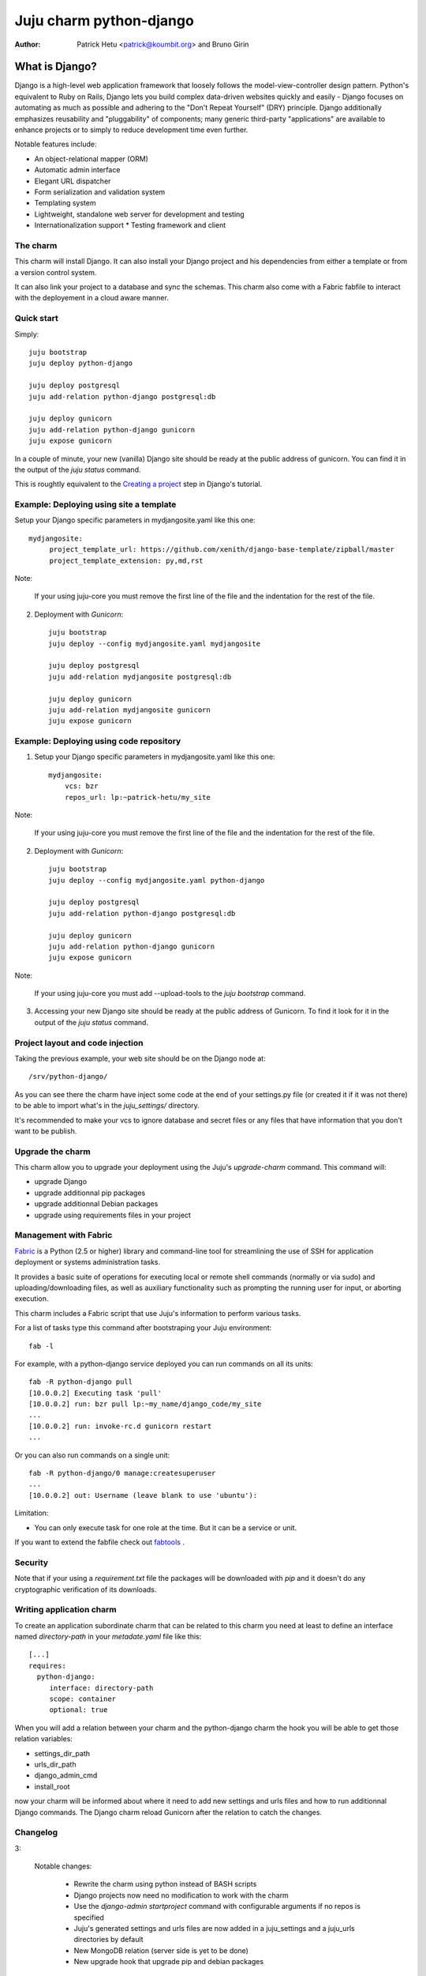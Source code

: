 Juju charm python-django
========================

:Author: Patrick Hetu <patrick@koumbit.org> and Bruno Girin

What is Django?
...............

Django is a high-level web application framework that loosely follows
the model-view-controller design pattern.  Python's equivalent to Ruby
on Rails, Django lets you build complex data-driven websites quickly
and easily - Django focuses on automating as much as possible and
adhering to the "Don't Repeat Yourself" (DRY) principle.  Django
additionally emphasizes reusability and "pluggability" of components;
many generic third-party "applications" are available to enhance
projects or to simply to reduce development time even further.

Notable features include: 

* An object-relational mapper (ORM)
* Automatic admin interface
* Elegant URL dispatcher
* Form serialization and validation system
* Templating system
* Lightweight, standalone web server for development and testing
* Internationalization support * Testing framework and client

The charm
---------

This charm will install Django. It can also install your Django
project and his dependencies from either a template or from a
version control system.

It can also link your project to a database and sync the schemas.
This charm also come with a Fabric fabfile to interact with the
deployement in a cloud aware manner.


Quick start
-----------

Simply::

    juju bootstrap
    juju deploy python-django

    juju deploy postgresql
    juju add-relation python-django postgresql:db

    juju deploy gunicorn
    juju add-relation python-django gunicorn
    juju expose gunicorn

In a couple of minute, your new (vanilla) Django site should be ready at
the public address of gunicorn. You can find it in the output of the
`juju status` command.  

This is roughtly equivalent to the `Creating a project`_ step in Django's
tutorial.

.. _`Creating a project`: https://docs.djangoproject.com/en/1.5/intro/tutorial01/#creating-a-project

Example: Deploying using site a template
----------------------------------------

Setup your Django specific parameters in mydjangosite.yaml like this one::

    mydjangosite:
         project_template_url: https://github.com/xenith/django-base-template/zipball/master
         project_template_extension: py,md,rst

Note: 

    If your using juju-core you must remove the first line
    of the file and the indentation for the rest of the file.

2. Deployment with `Gunicorn`::

    juju bootstrap
    juju deploy --config mydjangosite.yaml mydjangosite

    juju deploy postgresql
    juju add-relation mydjangosite postgresql:db

    juju deploy gunicorn
    juju add-relation mydjangosite gunicorn
    juju expose gunicorn


Example: Deploying using code repository
----------------------------------------

1. Setup your Django specific parameters in mydjangosite.yaml like this one::

    mydjangosite:
        vcs: bzr
        repos_url: lp:~patrick-hetu/my_site

Note: 

    If your using juju-core you must remove the first line
    of the file and the indentation for the rest of the file.

2. Deployment with `Gunicorn`::

    juju bootstrap
    juju deploy --config mydjangosite.yaml python-django

    juju deploy postgresql
    juju add-relation python-django postgresql:db

    juju deploy gunicorn
    juju add-relation python-django gunicorn
    juju expose gunicorn

Note:

    If your using juju-core you must add --upload-tools to the
    `juju bootstrap` command.

3. Accessing your new Django site should be ready at the public address of
   Gunicorn. To find it look for it in the output of the `juju status` command.  


Project layout and code injection
---------------------------------

Taking the previous example, your web site should be on the Django node at::

  /srv/python-django/

As you can see there the charm have inject some code at the end of your settings.py
file (or created it if it was not there) to be able to import what's in the
`juju_settings/` directory.

It's recommended to make your vcs to ignore database and secret files or
any files that have information that you don't want to be publish.


Upgrade the charm
-----------------

This charm allow you to upgrade your deployment using the Juju's
`upgrade-charm` command. This command will:

* upgrade Django
* upgrade additionnal pip packages
* upgrade additionnal Debian packages
* upgrade using requirements files in your project

Management with Fabric
----------------------

Fabric_ is a Python (2.5 or higher) library and command-line tool for
streamlining the use of SSH for application deployment or systems
administration tasks.

It provides a basic suite of operations for executing
local or remote shell commands (normally or via sudo) and uploading/downloading
files, as well as auxiliary functionality such as prompting the running user
for input, or aborting execution.

.. _Fabric: http://docs.fabfile.org

This charm includes a Fabric script that use Juju's information to perform various
tasks.

For a list of tasks type this command after bootstraping your Juju environment::

  fab -l

For example, with a python-django service deployed you can run commands on all its units::

    fab -R python-django pull
    [10.0.0.2] Executing task 'pull'
    [10.0.0.2] run: bzr pull lp:~my_name/django_code/my_site
    ...
    [10.0.0.2] run: invoke-rc.d gunicorn restart
    ...

Or you can also run commands on a single unit::

    fab -R python-django/0 manage:createsuperuser
    ...
    [10.0.0.2] out: Username (leave blank to use 'ubuntu'):


Limitation:

* You can only execute task for one role at the time.
  But it can be a service or unit.

If you want to extend the fabfile check out fabtools_ .

.. _fabtools: http://fabtools.readthedocs.org/

Security
--------

Note that if your using a *requirement.txt* file the packages will
be downloaded with *pip* and it doesn't do any cryptographic
verification of its downloads.

Writing application charm
-------------------------

To create an application subordinate charm that can be related to this charm you need
at least to define an interface named `directory-path` in your `metadate.yaml` file
like this::

  [...]
  requires:
    python-django:
       interface: directory-path
       scope: container
       optional: true

When you will add a relation between your charm and the python-django charm
the hook you will be able to get those relation variables:

* settings_dir_path
* urls_dir_path
* django_admin_cmd
* install_root

now your charm will be informed about where it need to add new settings
and urls files and how to run additionnal Django commands. 
The Django charm reload Gunicorn after the relation to catch the changes.

Changelog
---------

3:

  Notable changes:

    * Rewrite the charm using python instead of BASH scripts
    * Django projects now need no modification to work with the charm
    * Use the `django-admin startproject` command with configurable arguments if no repos is specified
    * Juju's generated settings and urls files are now added in a juju_settings
      and a juju_urls directories by default
    * New MongoDB relation (server side is yet to be done)
    * New upgrade hook that upgrade pip and debian packages

  Configuration changes:

    * default user and group is now ubuntu
    * new install_root option
    * new django_version option
    * new additional_pip_packages option
    * new repos_branch,repos_username,repos_password options
    * new project_name, project_template_extension, project_template_url options
    * new urls_dir_name and settings_dir_name options
    * new project_template_url and project_template_extension options
    * database, uploads, static, secret and cache settings locations are now configurable
    * extra_deb_pkg was renamed additional_distro_packages
    * requirements was renamed requirements_pip_files and now support multiple files
    * if python_path is empty set as install_root
    
  Backwards incompatible changes:

    * swift support was moved to a subordinate charm
    * postgresql relation hook was rename pgsql instead of db

2:

  Notable changes:

  * You can configure all wsgi (Gunicorn) settings via the config.yaml file
  * Juju compatible Fabric fabfile.py is included for PAAS commands
  * Swift storage backend is now optional

  Backwards incompatible changes:

    * Use splited settings and urls
    * Permissons are now based on WSGI's user and group instead of just being www-data
    * media and static files are now in new directories ./uploads and ./static/
    * Deprecated configuration variables: site_domain, site_username, site_password, site_admin_email


1:

  Initial release

Inspiration
-----------

* http://www.deploydjango.com
* http://lincolnloop.com/django-best-practices/
* https://github.com/30loops/djangocms-on-30loops.git
* https://github.com/openshift/django-example
* http://lincolnloop.com/blog/2013/feb/15/django-settings-parity-youre-doing-it-wrong/
* http://tech.yipit.com/2011/11/02/django-settings-what-to-do-about-settings-py/
* http://www.rdegges.com/the-perfect-django-settings-file/
* https://github.com/xenith/django-base-template.git
* https://github.com/transifex/transifex/blob/devel/transifex/settings.py
* http://peterlyons.com/problog/2010/02/environment-variables-considered-harmful
